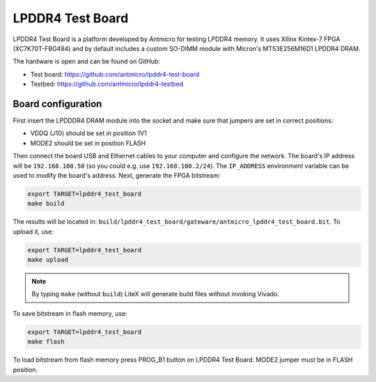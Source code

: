 LPDDR4 Test Board
=================

.. image:: lpddr4-test-board.jpg

LPDDR4 Test Board is a platform developed by Antmicro for testing LPDDR4 memory.
It uses Xilinx Kintex-7 FPGA (XC7K70T-FBG484) and by default includes a custom SO-DIMM module with Micron's MT53E256M16D1 LPDDR4 DRAM.

The hardware is open and can be found on GitHub:

* Test board: https://github.com/antmicro/lpddr4-test-board
* Testbed: https://github.com/antmicro/lpddr4-testbed

Board configuration
-------------------

First insert the LPDDDR4 DRAM module into the socket and make sure that jumpers are set in correct positions:

* VDDQ (J10) should be set in position 1V1
* MODE2 should be set in position FLASH

Then connect the board USB and Ethernet cables to your computer and configure the network. The board's IP address will be ``192.168.100.50`` (so you could e.g. use ``192.168.100.2/24``\ ). The ``IP_ADDRESS`` environment variable can be used to modify the board's address.
Next, generate the FPGA bitstream:

.. code-block:: sh

   export TARGET=lpddr4_test_board
   make build

The results will be located in: ``build/lpddr4_test_board/gateware/antmicro_lpddr4_test_board.bit``. To upload it, use:

.. code-block:: sh

   export TARGET=lpddr4_test_board
   make upload

.. note::

   By typing ``make`` (without ``build``\ ) LiteX will generate build files without invoking Vivado.

To save bitstream in flash memory, use:

.. code-block:: sh

   export TARGET=lpddr4_test_board
   make flash

To load bitstream from flash memory press PROG_B1 button on LPDDR4 Test Board. MODE2 jumper must be in FLASH position.
